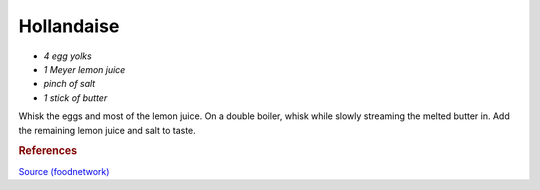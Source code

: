 .. index::
   single: dips; hollandaise

Hollandaise
=====================

-  *4 egg yolks*
-  *1 Meyer lemon juice*
-  *pinch of salt*
-  *1 stick of butter*

Whisk the eggs and most of the lemon juice.
On a double boiler, whisk while slowly streaming the melted butter in.
Add the remaining lemon juice and salt to taste.

.. rubric:: References

`Source (foodnetwork) <https://www.foodnetwork.com/recipes/tyler-florence/hollandaise-sauce-recipe-1910043>`_
